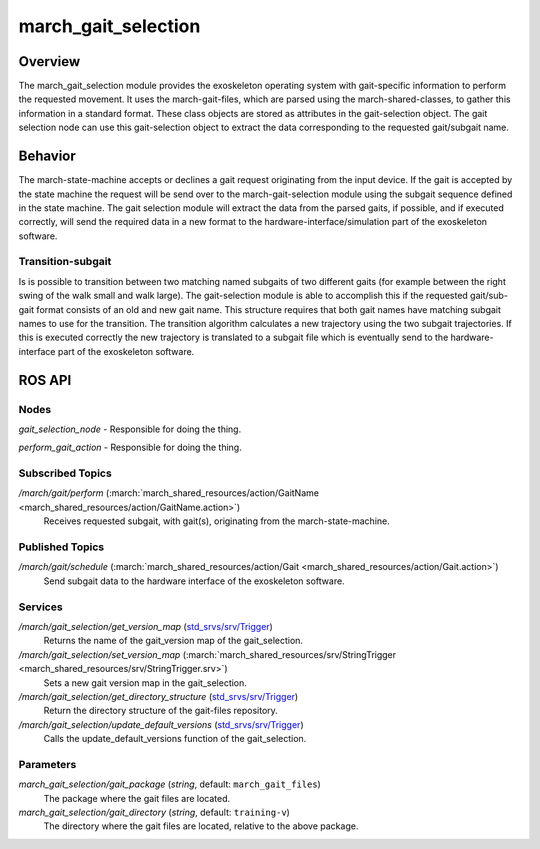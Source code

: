 .. _march-gait-selection-label:

march_gait_selection
====================

Overview
--------
The march_gait_selection module provides the exoskeleton operating system with gait-specific information to perform the
requested movement. It uses the march-gait-files, which are parsed using the march-shared-classes, to gather this
information in a standard format. These class objects are stored as attributes in the gait-selection object. The gait
selection node can use this gait-selection object to extract the data corresponding to the requested gait/subgait name.

Behavior
--------
The march-state-machine accepts or declines a gait request originating from the input device. If the gait is accepted
by the state machine the request will be send over to the march-gait-selection module using the subgait sequence defined
in the state machine. The gait selection module will extract the data from the parsed gaits, if possible, and if executed
correctly, will send the required data in a new format to the hardware-interface/simulation part of the exoskeleton software.

Transition-subgait
^^^^^^^^^^^^^^^^^^
Is is possible to transition between two matching named subgaits of two different gaits (for example between the right
swing of the walk small and walk large). The gait-selection module is able to accomplish this if the requested
gait/sub-gait format consists of an old and new gait name. This structure requires that both gait names have matching
subgait names to use for the transition. The transition algorithm calculates a new trajectory using the two subgait
trajectories. If this is executed correctly the new trajectory is translated to a subgait file which is eventually send
to the hardware-interface part of the exoskeleton software.


ROS API
-------

Nodes
^^^^^
*gait_selection_node* - Responsible for doing the thing.

*perform_gait_action* - Responsible for doing the thing.


Subscribed Topics
^^^^^^^^^^^^^^^^^
*/march/gait/perform* (:march:`march_shared_resources/action/GaitName <march_shared_resources/action/GaitName.action>`)
  Receives requested subgait, with gait(s), originating from the march-state-machine.

Published Topics
^^^^^^^^^^^^^^^^
*/march/gait/schedule* (:march:`march_shared_resources/action/Gait <march_shared_resources/action/Gait.action>`)
  Send subgait data to the hardware interface of the exoskeleton software.

Services
^^^^^^^^
*/march/gait_selection/get_version_map* (`std_srvs/srv/Trigger <http://docs.ros.org/melodic/api/std_srvs/html/srv/Trigger.html>`_)
  Returns the name of the gait_version map of the gait_selection.

*/march/gait_selection/set_version_map* (:march:`march_shared_resources/srv/StringTrigger <march_shared_resources/srv/StringTrigger.srv>`)
  Sets a new gait version map in the gait_selection.

*/march/gait_selection/get_directory_structure* (`std_srvs/srv/Trigger <http://docs.ros.org/melodic/api/std_srvs/html/srv/Trigger.html>`_)
  Return the directory structure of the gait-files repository.

*/march/gait_selection/update_default_versions* (`std_srvs/srv/Trigger <http://docs.ros.org/melodic/api/std_srvs/html/srv/Trigger.html>`_)
  Calls the update_default_versions function of the gait_selection.


Parameters
^^^^^^^^^^
*march_gait_selection/gait_package* (*string*, default: ``march_gait_files``)
 The package where the gait files are located.

*march_gait_selection/gait_directory* (*string*, default: ``training-v``)
 The directory where the gait files are located, relative to the above package.
